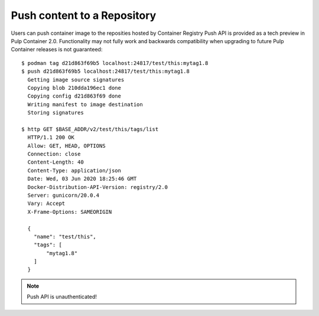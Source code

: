 .. _push-workflow:

Push content to a Repository
=============================

Users can push container image to the reposities hosted by Container Registry
Push API is provided as a tech preview in Pulp Container 2.0.
Functionality may not fully work and backwards compatibility when upgrading to future Pulp Container releases is not guaranteed::

        $ podman tag d21d863f69b5 localhost:24817/test/this:mytag1.8
        $ push d21d863f69b5 localhost:24817/test/this:mytag1.8
          Getting image source signatures
          Copying blob 210dda196ec1 done
          Copying config d21d863f69 done
          Writing manifest to image destination
          Storing signatures
        
        $ http GET $BASE_ADDR/v2/test/this/tags/list
          HTTP/1.1 200 OK
          Allow: GET, HEAD, OPTIONS
          Connection: close
          Content-Length: 40
          Content-Type: application/json
          Date: Wed, 03 Jun 2020 18:25:46 GMT
          Docker-Distribution-API-Version: registry/2.0
          Server: gunicorn/20.0.4
          Vary: Accept
          X-Frame-Options: SAMEORIGIN

          {
            "name": "test/this",
            "tags": [
                "mytag1.8"
            ]
          }


.. note::
   Push API is unauthenticated!
